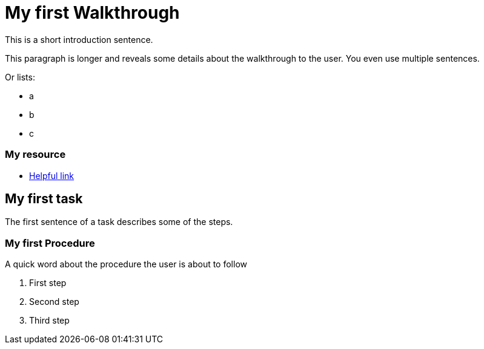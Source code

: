 = My first Walkthrough

This is a short introduction sentence.

This paragraph is longer and reveals some details about the walkthrough to the user. You even use multiple sentences.

Or lists:

* a
* b
* c

[type=walkthroughResource]
=== My resource
* link:https://google.com[Helpful link]

[time=5]
== My first task

The first sentence of a task describes some of the steps.

// Add your own task here

=== My first Procedure

A quick word about the procedure the user is about to follow

. First step
. Second step
. Third step

// Add steps to your task
